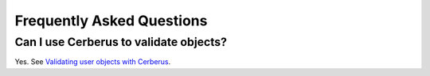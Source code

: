 Frequently Asked Questions
==========================

Can I use Cerberus to validate objects?
---------------------------------------

Yes. See `Validating user objects with Cerberus <http://nicolaiarocci.com/validating-user-objects-cerberus/>`_.
